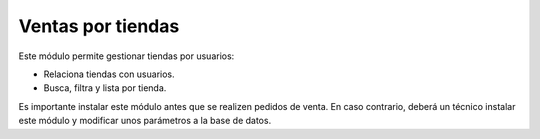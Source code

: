==================
Ventas por tiendas
==================

Este módulo permite gestionar tiendas por usuarios:

* Relaciona tiendas con usuarios.
* Busca, filtra y lista por tienda.

Es importante instalar este módulo antes que se realizen pedidos de
venta. En caso contrario, deberá un técnico instalar este módulo
y modificar unos parámetros a la base de datos.
